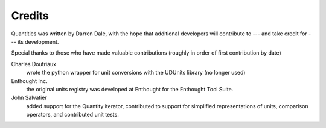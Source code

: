 .. _credits:

*******
Credits
*******


Quantities was written by Darren Dale, with the hope that additional
developers will contribute to --- and take credit for --- its 
development.

Special thanks to those who have made valuable contributions
(roughly in order of first contribution by date)

Charles Doutriaux
  wrote the python wrapper for unit conversions with the UDUnits 
  library (no longer used)

Enthought Inc.
  the original units registry was developed at Enthought for the 
  Enthought Tool Suite.

John Salvatier
  added support for the Quantity iterator, contributed to support for 
  simplified representations of units, comparison operators, and 
  contributed unit tests.
